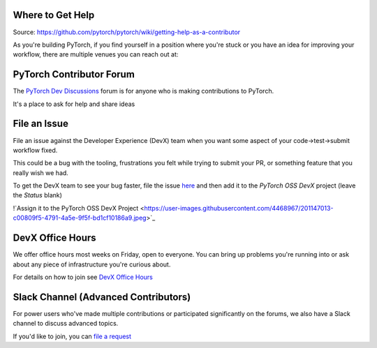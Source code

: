 .. _getting-help:
.. _help:

Where to Get Help
=================

Source: https://github.com/pytorch/pytorch/wiki/getting-help-as-a-contributor

As you're building PyTorch, if you find yourself in a position where you're stuck or you have an idea for improving your workflow, there are multiple venues you can reach out at:

PyTorch Contributor Forum
=========================

The `PyTorch Dev Discussions <https://dev-discuss.pytorch.org/>`_ forum is for anyone who is making contributions to PyTorch. 

It's a place to ask for help and share ideas

File an Issue
=============

File an issue against the Developer Experience (DevX) team when you want some aspect of your code->test->submit workflow fixed.

This could be a bug with the tooling, frustrations you felt while trying to submit your PR, or something feature that you really wish we had.

To get the DevX team to see your bug faster, file the issue `here <https://github.com/pytorch/pytorch/issues/new/choose>`_ and then add it to the `PyTorch OSS DevX` project (leave the `Status` blank)

!`Assign it to the PyTorch OSS DevX Project <https://user-images.githubusercontent.com/4468967/201147013-c00809f5-4791-4a5e-9f5f-bd1cf10186a9.jpeg>`_


DevX Office Hours
=================

We offer office hours most weeks on Friday, open to everyone. You can bring up problems you're running into or ask about any piece of infrastructure you're curious about.

For details on how to join see `DevX Office Hours <https://github.com/pytorch/pytorch/wiki/Dev-Infra-Office-Hours>`_

Slack Channel (Advanced Contributors)
=====================================

For power users who've made multiple contributions or participated significantly on the forums, we also have a Slack channel to discuss advanced topics.

If you'd like to join, you can `file a request <https://pytorch.org/resources/>`_